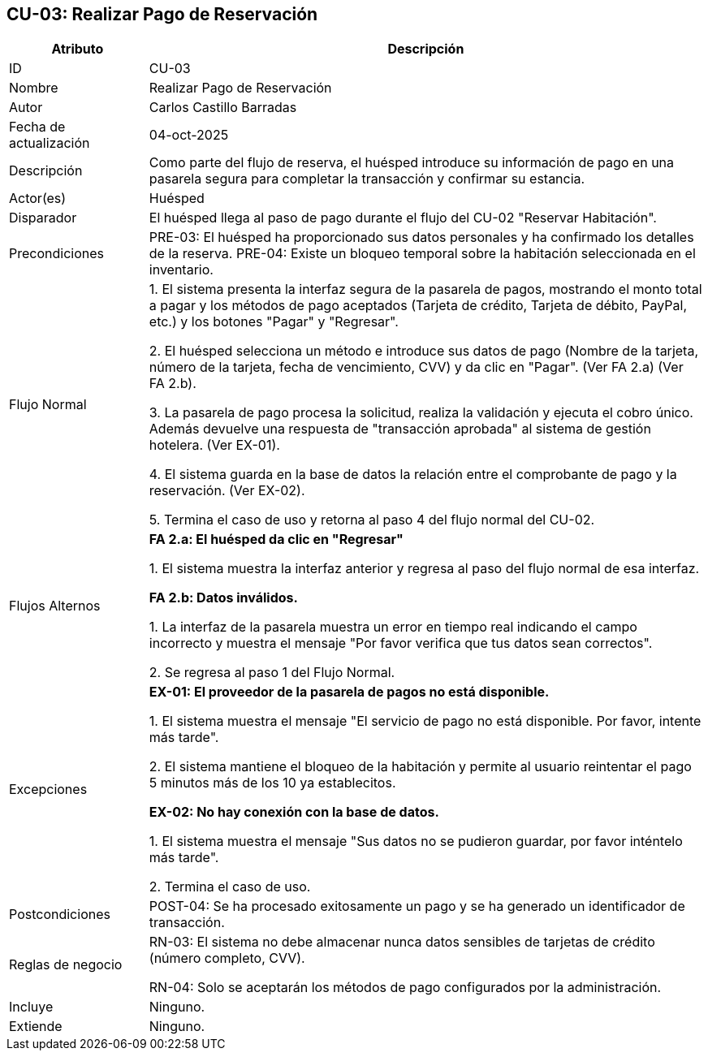 == CU-03: Realizar Pago de Reservación

[width="100%", cols="1,4", options="header"]
|===
|Atributo |Descripción

|ID
|CU-03

|Nombre
|Realizar Pago de Reservación

|Autor
|Carlos Castillo Barradas

|Fecha de actualización
|04-oct-2025

|Descripción
|Como parte del flujo de reserva, el huésped introduce su información de pago en una pasarela segura para completar la transacción y confirmar su estancia.

|Actor(es)
|Huésped

|Disparador
|El huésped llega al paso de pago durante el flujo del CU-02 "Reservar Habitación".

|Precondiciones
|
PRE-03: El huésped ha proporcionado sus datos personales y ha confirmado los detalles de la reserva.
PRE-04: Existe un bloqueo temporal sobre la habitación seleccionada en el inventario.

|Flujo Normal
|
1. El sistema presenta la interfaz segura de la pasarela de pagos, mostrando el monto total a pagar y los métodos de pago aceptados (Tarjeta de crédito, Tarjeta de débito, PayPal, etc.) y los botones "Pagar" y "Regresar".

2. El huésped selecciona un método e introduce sus datos de pago (Nombre de la tarjeta, número de la tarjeta, fecha de vencimiento, CVV) y da clic en "Pagar". (Ver FA 2.a) (Ver FA 2.b).

3. La pasarela de pago procesa la solicitud, realiza la validación y ejecuta el cobro único. Además devuelve una respuesta de "transacción aprobada" al sistema de gestión hotelera. (Ver EX-01).

4. El sistema guarda en la base de datos la relación entre el comprobante de pago y la reservación. (Ver EX-02).

5. Termina el caso de uso y retorna al paso 4 del flujo normal del CU-02.

|Flujos Alternos
|
*FA 2.a: El huésped da clic en "Regresar"*

1. El sistema muestra la interfaz anterior y regresa al paso del flujo normal de esa interfaz.

*FA 2.b: Datos inválidos.*

1. La interfaz de la pasarela muestra un error en tiempo real indicando el campo incorrecto y muestra el mensaje "Por favor verifica que tus datos sean correctos".

2. Se regresa al paso 1 del Flujo Normal.

|Excepciones
|
*EX-01: El proveedor de la pasarela de pagos no está disponible.*

1. El sistema muestra el mensaje "El servicio de pago no está disponible. Por favor, intente más tarde".

2. El sistema mantiene el bloqueo de la habitación y permite al usuario reintentar el pago 5 minutos más de los 10 ya establecitos.

*EX-02: No hay conexión con la base de datos.*

1. El sistema muestra el mensaje "Sus datos no se pudieron guardar, por favor inténtelo más tarde".

2. Termina el caso de uso.

|Postcondiciones
|POST-04: Se ha procesado exitosamente un pago y se ha generado un identificador de transacción.

|Reglas de negocio
|
RN-03: El sistema no debe almacenar nunca datos sensibles de tarjetas de crédito (número completo, CVV).

RN-04: Solo se aceptarán los métodos de pago configurados por la administración.

|Incluye
|Ninguno.

|Extiende
|Ninguno.

|===